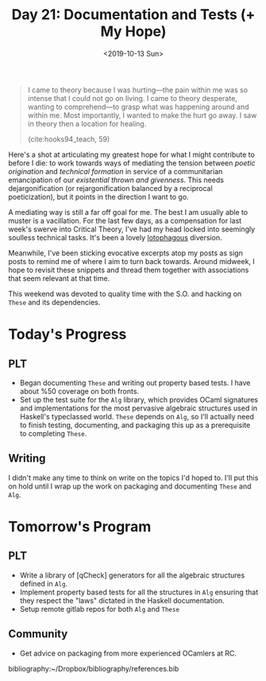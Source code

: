 #+TITLE: Day 21: Documentation and Tests (+ My Hope)
#+DATE: <2019-10-13 Sun>

#+BEGIN_QUOTE
I came to theory because I was hurting—the pain within me was so intense that I
could not go on living. I came to theory desperate, wanting to comprehend—to
grasp what was happening around and within me. Most importantly, I wanted to
make the hurt go away. I saw in theory then a location for healing.

(cite:hooks94_teach, 59)
#+END_QUOTE

Here's a shot at articulating my greatest hope for what I might contribute to
before I die: to work towards ways of mediating the tension between /poetic
origination/ and /technical formation/ in service of a communitarian
emancipation of our /existential thrown and givenness/. This needs
dejargonification (or rejargonification balanced by a reciprocal poeticization),
but it points in the direction I want to go.

A mediating way is still a far off goal for me. The best I am usually able to
muster is a vacillation. For the last few days, as a compensation for last
week's swerve into Critical Theory, I've had my head locked into seemingly
soulless technical tasks. It's been a lovely [[https://en.wiktionary.org/wiki/lotophagous#English][lotophagous]] diversion.

Meanwhile, I've been sticking evocative excerpts atop my posts as sign posts to
remind me of where I aim to turn back towards. Around midweek, I hope to revisit
these snippets and thread them together with associations that seem relevant at
that time.

This weekend was devoted to quality time with the S.O. and hacking on =These=
and its dependencies.

* Today's Progress

** PLT
- Began documenting =These= and writing out property based tests. I have about
  %50 coverage on both fronts.
- Set up the test suite for the =Alg= library, which provides OCaml signatures and
  implementations for the most pervasive algebraic structures used in Haskell's
  typeclassed world. =These= depends on =Alg=, so I'll actually need to finish
  testing, documenting, and packaging this up as a prerequisite to completing
  =These=.
** Writing
I didn't make any time to think on write on the topics I'd hoped to. I'll put
this on hold until I wrap up the work on packaging and documenting =These= and
=Alg=.

* Tomorrow's Program

** PLT
- Write a library of [qCheck] generators for all the algebraic structures
  defined in =Alg=.
- Implement property based tests for all the structures in =Alg= ensuring that
  they respect the "laws" dictated in the Haskell documentation.
- Setup remote gitlab repos for both =Alg= and =These=
** Community
- Get advice on packaging from more experienced OCamlers at RC.

bibliography:~/Dropbox/bibliography/references.bib

